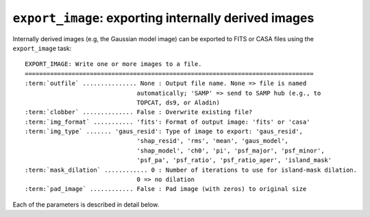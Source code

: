 .. _export_image:

**************************************************************
``export_image``: exporting internally derived images
**************************************************************

Internally derived images (e.g, the Gaussian model image) can be exported to FITS or CASA files using the ``export_image`` task:

.. parsed-literal::

    EXPORT_IMAGE: Write one or more images to a file.
    ================================================================================
    :term:`outfile` ............... None : Output file name. None => file is named
                                   automatically; 'SAMP' => send to SAMP hub (e.g., to
                                   TOPCAT, ds9, or Aladin)
    :term:`clobber` .............. False : Overwrite existing file?
    :term:`img_format` ........... 'fits': Format of output image: 'fits' or 'casa'
    :term:`img_type` ....... 'gaus_resid': Type of image to export: 'gaus_resid',
                                   'shap_resid', 'rms', 'mean', 'gaus_model',
                                   'shap_model', 'ch0', 'pi', 'psf_major', 'psf_minor',
                                   'psf_pa', 'psf_ratio', 'psf_ratio_aper', 'island_mask'
    :term:`mask_dilation` ............ 0 : Number of iterations to use for island-mask dilation.
                                   0 => no dilation
    :term:`pad_image` ............ False : Pad image (with zeros) to original size


Each of the parameters is described in detail below.

.. glossary::

    outfile
        This parameter is a string (default is ``None``) that sets the name of the output file. If ``None``, the file is named automatically. If 'SAMP' the image is sent to a running SAMP Hub (e.g., to ds9 or Aladin).

    clobber
        This parameter is a Boolean (default is ``False``) that determines whether existing files are overwritten or not.

    img_format
        This parameter is a string (default is ``'fits'``) that sets the output file format: ``'fits'`` - FITS format, ``'casa'`` - CASA format (requires pyrap).

    img_type
        This parameter is a string (default is ``'gaus_resid'``) that sets the type of image to export.
        The following images can be exported:

        * ``'ch0'`` - image used for source detection

        * ``'rms'`` - rms map image

        * ``'mean'`` - mean map image

        * ``'pi'`` - polarized intensity image

        * ``'gaus_resid'`` - Gaussian model residual image

        * ``'gaus_model'`` - Gaussian model image

        * ``'shap_resid'`` - Shapelet model residual image

        * ``'shap_model'`` - Shapelet model image

        * ``'psf_major'`` - image of major axis FWHM variation (arcsec)

        * ``'psf_minor'`` - image of minor axis FWHM variation (arcsec)

        * ``'psf_pa'`` - image of position angle variation (degrees east of north)

        * ``'psf_ratio'`` - image of peak-to-total flux variation (1/beam)

        * ``'psf_ratio_aper'`` - image of peak-to-aperture flux variation (1/beam)

        * ``'island_mask'`` - mask of islands (0 = outside island, 1 = inside island)

    mask_dilation
        This parameter is an integer (default is ``0``) that sets the number of dilation iterations to use when making the island mask. More iterations implies larger masked regions (one iteration expands the size of features in the mask by one pixel in all directions).

    pad_image
        This parameter is a Boolean (default is ``False``) that determines whether the output image is padded to be the same size as the original image (without any trimming defined by the ``trim_box`` parameter). If ``False``, the output image will have the size specified by the ``trim_box`` parameter.
